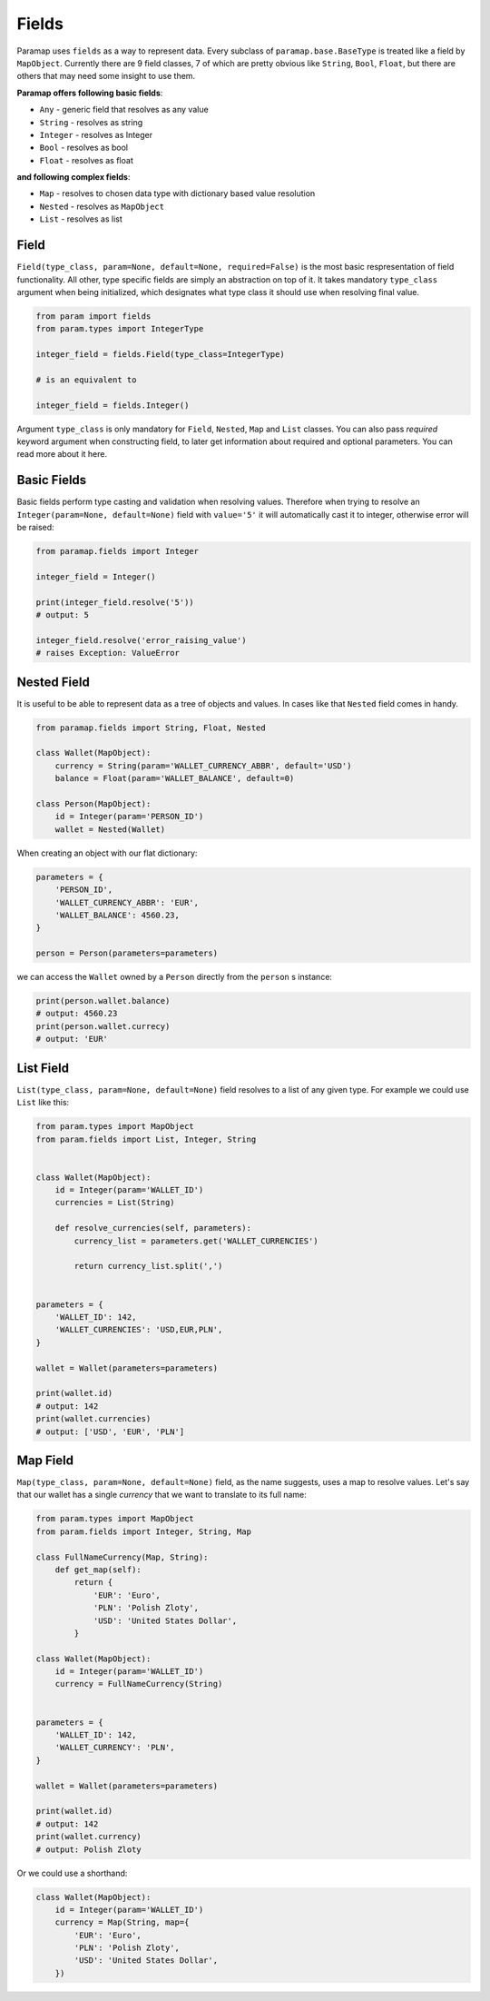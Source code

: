 .. _Fields Overview:

Fields
===========

Paramap uses ``fields`` as a way to represent data. Every subclass of ``paramap.base.BaseType`` is treated like a field by ``MapObject``. Currently there are 9 field classes, 7 of which are pretty obvious like ``String``, ``Bool``, ``Float``, but there are others that may need some insight to use them.


**Paramap offers following basic fields**:

- ``Any`` - generic field that resolves as any value
- ``String`` - resolves as string
- ``Integer`` - resolves as Integer
- ``Bool`` - resolves as bool
- ``Float`` - resolves as float

**and following complex fields**:

- ``Map`` - resolves to chosen data type with dictionary based value resolution
- ``Nested`` - resolves as ``MapObject``
- ``List`` - resolves as list

Field
------

``Field(type_class, param=None, default=None, required=False)`` is the most basic respresentation of field functionality. All other, type specific fields are simply an abstraction on top of it. It takes mandatory ``type_class`` argument when being initialized, which designates what type class it should use when resolving final value.

.. code-block:: python

    from param import fields
    from param.types import IntegerType

    integer_field = fields.Field(type_class=IntegerType)

    # is an equivalent to

    integer_field = fields.Integer()

Argument ``type_class`` is only mandatory for ``Field``, ``Nested``, ``Map`` and ``List`` classes. You can also pass `required` keyword argument when constructing field, to later get information about required and optional parameters. You can read more about it here.



Basic Fields
------------------

Basic fields perform type casting and validation when resolving values. Therefore when trying to resolve an ``Integer(param=None, default=None)`` field with ``value='5'`` it will automatically cast it to integer, otherwise error will be raised:


.. code-block:: python

    from paramap.fields import Integer

    integer_field = Integer()

    print(integer_field.resolve('5'))
    # output: 5

    integer_field.resolve('error_raising_value')
    # raises Exception: ValueError


.. _Fields Nested:

Nested Field
------------------

It is useful to be able to represent data as a tree of objects and values. In cases like that ``Nested`` field comes in handy.

.. code-block:: python

    from paramap.fields import String, Float, Nested

    class Wallet(MapObject):
        currency = String(param='WALLET_CURRENCY_ABBR', default='USD')
        balance = Float(param='WALLET_BALANCE', default=0)

    class Person(MapObject):
        id = Integer(param='PERSON_ID')
        wallet = Nested(Wallet)

When creating an object with our flat dictionary:

.. code-block:: python

    parameters = {
        'PERSON_ID',
        'WALLET_CURRENCY_ABBR': 'EUR',
        'WALLET_BALANCE': 4560.23,
    }

    person = Person(parameters=parameters)

we can access the ``Wallet`` owned by a ``Person`` directly from the ``person`` s instance:

.. code-block:: python

    print(person.wallet.balance)
    # output: 4560.23
    print(person.wallet.currecy)
    # output: 'EUR'


List Field
------------------

``List(type_class, param=None, default=None)`` field resolves to a list of any given type. For example we could use ``List`` like this:

.. code-block:: python

    from param.types import MapObject
    from param.fields import List, Integer, String


    class Wallet(MapObject):
        id = Integer(param='WALLET_ID')
        currencies = List(String)

        def resolve_currencies(self, parameters):
            currency_list = parameters.get('WALLET_CURRENCIES')

            return currency_list.split(',')


    parameters = {
        'WALLET_ID': 142,
        'WALLET_CURRENCIES': 'USD,EUR,PLN',
    }

    wallet = Wallet(parameters=parameters)

    print(wallet.id)
    # output: 142
    print(wallet.currencies)
    # output: ['USD', 'EUR', 'PLN']


Map Field
------------------

``Map(type_class, param=None, default=None)`` field, as the name suggests, uses a map to resolve values. Let's say that our wallet has a single `currency` that we want to translate to its full name:

.. code-block:: python

    from param.types import MapObject
    from param.fields import Integer, String, Map

    class FullNameCurrency(Map, String):
        def get_map(self):
            return {
                'EUR': 'Euro',
                'PLN': 'Polish Zloty',
                'USD': 'United States Dollar',
            }

    class Wallet(MapObject):
        id = Integer(param='WALLET_ID')
        currency = FullNameCurrency(String)


    parameters = {
        'WALLET_ID': 142,
        'WALLET_CURRENCY': 'PLN',
    }

    wallet = Wallet(parameters=parameters)

    print(wallet.id)
    # output: 142
    print(wallet.currency)
    # output: Polish Zloty

Or we could use a shorthand:

.. code-block:: python

    class Wallet(MapObject):
        id = Integer(param='WALLET_ID')
        currency = Map(String, map={
            'EUR': 'Euro',
            'PLN': 'Polish Zloty',
            'USD': 'United States Dollar',
        })
